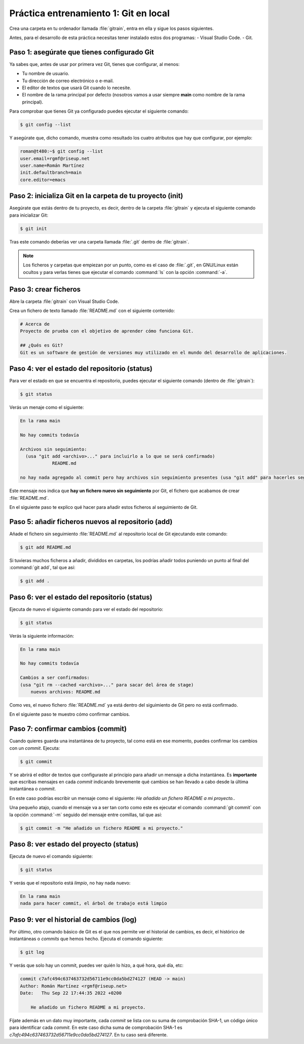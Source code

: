 Práctica entrenamiento 1: Git en local
**************************************
Crea una carpeta en tu ordenador llamada :file:`gitrain`, entra en ella y sigue los pasos siguientes.

Antes, para el desarrollo de esta práctica necesitas tener instalado estos dos programas:
- Visual Studio Code.
- Git.

Paso 1: asegúrate que tienes configurado Git
============================================
Ya sabes que, antes de usar por primera vez Git, tienes que configurar, al menos:

- Tu nombre de usuario.
- Tu dirección de correo electrónico o e-mail.
- El editor de textos que usará Git cuando lo necesite.
- El nombre de la rama principal por defecto (nosotros vamos a usar siempre **main** como nombre de la rama principal).

Para comprobar que tienes Git ya configurado puedes ejecutar el siguiente comando:

.. code-block:: console

    $ git config --list

Y asegúrate que, dicho comando, muestra como resultado los cuatro atributos que hay que configurar, por ejemplo:

.. code-block:: console

    roman@t480:~$ git config --list
    user.email=rgmf@riseup.net
    user.name=Román Martínez
    init.defaultbranch=main
    core.editor=emacs

Paso 2: inicializa Git en la carpeta de tu proyecto (init)
==========================================================
Asegúrate que estás dentro de tu proyecto, es decir, dentro de la carpeta :file:`gitrain` y ejecuta el siguiente comando para inicializar Git:

.. code-block:: console

    $ git init

Tras este comando deberías ver una carpeta llamada :file:`.git` dentro de :file:`gitrain`.

.. note:: 
    Los ficheros y carpetas que empiezan por un punto, como es el caso de :file:`.git`, en GNU/Linux están ocultos y para verlas tienes que ejecutar el comando :command:`ls` con la opción :command:`-a`.

Paso 3: crear ficheros
======================
Abre la carpeta :file:`gitrain` con Visual Studio Code.

Crea un fichero de texto llamado :file:`README.md` con el siguiente contenido:

.. code-block:: markdown

    # Acerca de
    Proyecto de prueba con el objetivo de aprender cómo funciona Git.

    ## ¿Qués es Git?
    Git es un software de gestión de versiones muy utilizado en el mundo del desarrollo de aplicaciones.

Paso 4: ver el estado del repositorio (status)
==============================================
Para ver el estado en que se encuentra el repositorio, puedes ejecutar el siguiente comando (dentro de :file:`gitrain`):

.. code-block:: console

    $ git status

Verás un menaje como el siguiente:

.. code-block:: console

    En la rama main

    No hay commits todavía

    Archivos sin seguimiento:
      (usa "git add <archivo>..." para incluirlo a lo que se será confirmado)
	        README.md

    no hay nada agregado al commit pero hay archivos sin seguimiento presentes (usa "git add" para hacerles seguimiento)

Este mensaje nos indica que **hay un fichero nuevo sin seguimiento** por Git, el fichero que acabamos de crear :file:`README.md`.

En el siguiente paso te explico qué hacer para añadir estos ficheros al seguimiento de Git.

Paso 5: añadir ficheros nuevos al repositorio (add)
===================================================
Añade el fichero sin seguimiento :file:`README.md` al repositorio local de Git ejecutando este comando:

.. code-block:: console

    $ git add README.md

Si tuvieras muchos ficheros a añadir, divididos en carpetas, los podrías añadir todos puniendo un punto al final del :command:`git add`, tal que así:

.. code-block:: console

    $ git add .

Paso 6: ver el estado del repositorio (status)
==============================================
Ejecuta de nuevo el siguiente comando para ver el estado del repositorio:

.. code-block:: console

    $ git status

Verás la siguiente información:

.. code-block:: console

    En la rama main

    No hay commits todavía

    Cambios a ser confirmados:
    (usa "git rm --cached <archivo>..." para sacar del área de stage)
        nuevos archivos: README.md

Como ves, el nuevo fichero :file:`README.md` ya está dentro del siguimiento de Git pero no está confirmado.

En el siguiente paso te muestro cómo confirmar cambios.

Paso 7: confirmar cambios (commit)
==================================
Cuando quieres guarda una instantánea de tu proyecto, tal como está en ese momento, puedes confirmar los cambios con un *commit*. Ejecuta:

.. code-block:: console

    $ git commit

Y se abrirá el editor de textos que configuraste al principio para añadir un mensaje a dicha instantánea. Es **importante** que escribas mensajes en cada *commit* indicando brevemente qué cambios se han llevado a cabo desde la última instantánea o *commit*.

En este caso podrías escribir un mensaje como el siguiente: `He añadido un fichero README a mi proyecto.`.

Una pequeño atajo, cuando el mensaje va a ser tan corto como este es ejecutar el comando :command:`git commit` con la opción :command:`-m` seguido del mensaje entre comillas, tal que así:

.. code-block:: console

    $ git commit -m "He añadido un fichero README a mi proyecto."

Paso 8: ver estado del proyecto (status)
========================================
Ejecuta de nuevo el comando siguiente:

.. code-block:: console

    $ git status

Y verás que el repositorio está *limpio*, no hay nada nuevo:

.. code-block:: console

    En la rama main
    nada para hacer commit, el árbol de trabajo está limpio

Paso 9: ver el historial de cambios (log)
=========================================
Por último, otro comando básico de Git es el que nos permite ver el historial de cambios, es decir, el histórico de instantáneas o *commits* que hemos hecho. Ejecuta el comando siguiente:

.. code-block:: console

    $ git log

Y verás que solo hay un commit, puedes ver quién lo hizo, a qué hora, qué día, etc:

.. code-block:: console

    commit c7afc494c637463732d56711e9cc0da5bd274127 (HEAD -> main)
    Author: Román Martínez <rgmf@riseup.net>
    Date:   Thu Sep 22 17:44:35 2022 +0200

        He añadido un fichero README a mi proyecto.

Fíjate además en un dato muy importante, cada *commit* se lista con su suma de comprobación SHA-1, un código único para identificar cada *commit*. En este caso dicha suma de comprobación SHA-1 es `c7afc494c637463732d56711e9cc0da5bd274127`. En tu caso será diferente.
